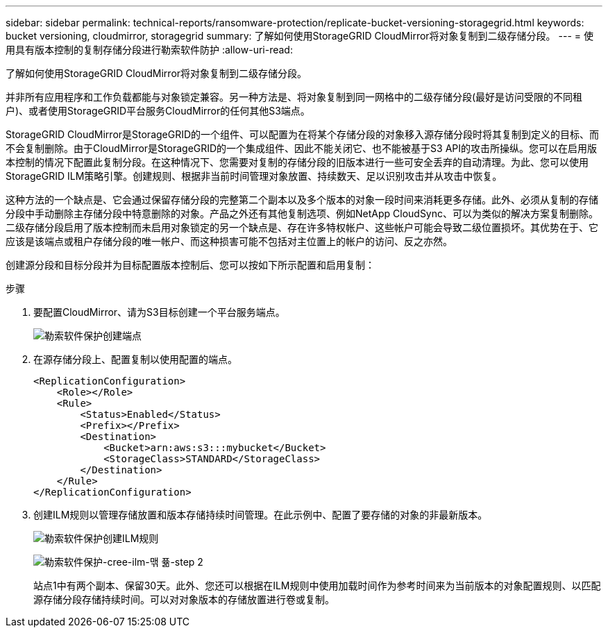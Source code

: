 ---
sidebar: sidebar 
permalink: technical-reports/ransomware-protection/replicate-bucket-versioning-storagegrid.html 
keywords: bucket versioning, cloudmirror, storagegrid 
summary: 了解如何使用StorageGRID CloudMirror将对象复制到二级存储分段。 
---
= 使用具有版本控制的复制存储分段进行勒索软件防护
:allow-uri-read: 


[role="lead"]
了解如何使用StorageGRID CloudMirror将对象复制到二级存储分段。

并非所有应用程序和工作负载都能与对象锁定兼容。另一种方法是、将对象复制到同一网格中的二级存储分段(最好是访问受限的不同租户)、或者使用StorageGRID平台服务CloudMirror的任何其他S3端点。

StorageGRID CloudMirror是StorageGRID的一个组件、可以配置为在将某个存储分段的对象移入源存储分段时将其复制到定义的目标、而不会复制删除。由于CloudMirror是StorageGRID的一个集成组件、因此不能关闭它、也不能被基于S3 API的攻击所操纵。您可以在启用版本控制的情况下配置此复制分段。在这种情况下、您需要对复制的存储分段的旧版本进行一些可安全丢弃的自动清理。为此、您可以使用StorageGRID ILM策略引擎。创建规则、根据非当前时间管理对象放置、持续数天、足以识别攻击并从攻击中恢复。

这种方法的一个缺点是、它会通过保留存储分段的完整第二个副本以及多个版本的对象一段时间来消耗更多存储。此外、必须从复制的存储分段中手动删除主存储分段中特意删除的对象。产品之外还有其他复制选项、例如NetApp CloudSync、可以为类似的解决方案复制删除。二级存储分段启用了版本控制而未启用对象锁定的另一个缺点是、存在许多特权帐户、这些帐户可能会导致二级位置损坏。其优势在于、它应该是该端点或租户存储分段的唯一帐户、而这种损害可能不包括对主位置上的帐户的访问、反之亦然。

创建源分段和目标分段并为目标配置版本控制后、您可以按如下所示配置和启用复制：

.步骤
. 要配置CloudMirror、请为S3目标创建一个平台服务端点。
+
image:ransomware/ransomware-protection-create-endpoint.png["勒索软件保护创建端点"]

. 在源存储分段上、配置复制以使用配置的端点。
+
[listing]
----
<ReplicationConfiguration>
    <Role></Role>
    <Rule>
        <Status>Enabled</Status>
        <Prefix></Prefix>
        <Destination>
            <Bucket>arn:aws:s3:::mybucket</Bucket>
            <StorageClass>STANDARD</StorageClass>
        </Destination>
    </Rule>
</ReplicationConfiguration>
----
. 创建ILM规则以管理存储放置和版本存储持续时间管理。在此示例中、配置了要存储的对象的非最新版本。
+
image:ransomware/ransomware-protection-create-ilm-rule.png["勒索软件保护创建ILM规则"]

+
image:ransomware/ransomware-protection-create-ilm-rule-step-2.png["勒索软件保护-cree-ilm-맦 퓲-step 2"]

+
站点1中有两个副本、保留30天。此外、您还可以根据在ILM规则中使用加载时间作为参考时间来为当前版本的对象配置规则、以匹配源存储分段存储持续时间。可以对对象版本的存储放置进行卷或复制。


